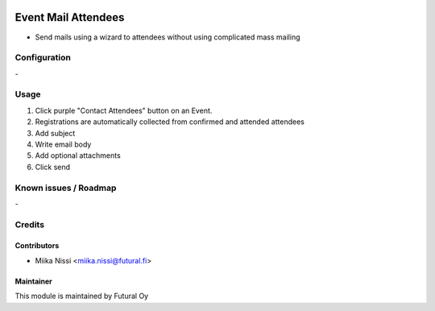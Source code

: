.. image:: https://img.shields.io/badge/licence-AGPL--3-blue.svg
   :target: http://www.gnu.org/licenses/agpl-3.0-standalone.html
   :alt: License: AGPL-3

====================
Event Mail Attendees
====================
* Send mails using a wizard to attendees without using complicated mass mailing

Configuration
=============
\-

Usage
=====
1. Click purple "Contact Attendees" button on an Event.
2. Registrations are automatically collected from confirmed and attended attendees
3. Add subject
4. Write email body
5. Add optional attachments
6. Click send

Known issues / Roadmap
======================
\-

Credits
=======

Contributors
------------

* Miika Nissi <miika.nissi@futural.fi>

Maintainer
----------

.. image:: https://futural.fi/templates/tawastrap/images/logo.png
   :alt: Futural Oy
   :target: https://futural.fi/

This module is maintained by Futural Oy
